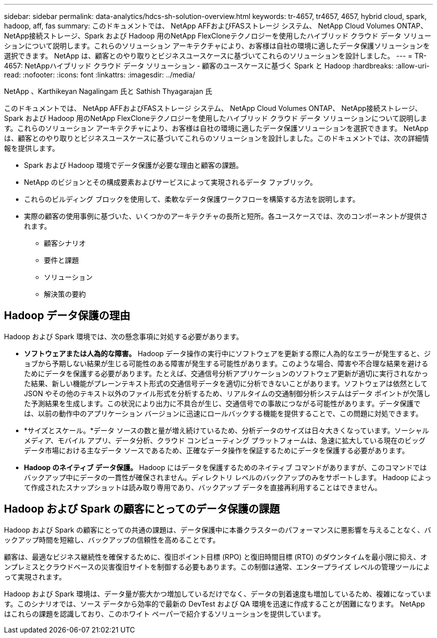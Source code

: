 ---
sidebar: sidebar 
permalink: data-analytics/hdcs-sh-solution-overview.html 
keywords: tr-4657, tr4657, 4657, hybrid cloud, spark, hadoop, aff, fas 
summary: このドキュメントでは、 NetApp AFFおよびFASストレージ システム、 NetApp Cloud Volumes ONTAP、 NetApp接続ストレージ、Spark および Hadoop 用のNetApp FlexCloneテクノロジーを使用したハイブリッド クラウド データ ソリューションについて説明します。これらのソリューション アーキテクチャにより、お客様は自社の環境に適したデータ保護ソリューションを選択できます。  NetApp は、顧客とのやり取りとビジネスユースケースに基づいてこれらのソリューションを設計しました。 
---
= TR-4657: NetAppハイブリッド クラウド データ ソリューション - 顧客のユースケースに基づく Spark と Hadoop
:hardbreaks:
:allow-uri-read: 
:nofooter: 
:icons: font
:linkattrs: 
:imagesdir: ../media/


NetApp 、Karthikeyan Nagalingam 氏と Sathish Thyagarajan 氏

[role="lead"]
このドキュメントでは、 NetApp AFFおよびFASストレージ システム、 NetApp Cloud Volumes ONTAP、 NetApp接続ストレージ、Spark および Hadoop 用のNetApp FlexCloneテクノロジーを使用したハイブリッド クラウド データ ソリューションについて説明します。これらのソリューション アーキテクチャにより、お客様は自社の環境に適したデータ保護ソリューションを選択できます。 NetApp は、顧客とのやり取りとビジネスユースケースに基づいてこれらのソリューションを設計しました。このドキュメントでは、次の詳細情報を提供します。

* Spark および Hadoop 環境でデータ保護が必要な理由と顧客の課題。
* NetApp のビジョンとその構成要素およびサービスによって実現されるデータ ファブリック。
* これらのビルディング ブロックを使用して、柔軟なデータ保護ワークフローを構築する方法を説明します。
* 実際の顧客の使用事例に基づいた、いくつかのアーキテクチャの長所と短所。各ユースケースでは、次のコンポーネントが提供されます。
+
** 顧客シナリオ
** 要件と課題
** ソリューション
** 解決策の要約






== Hadoop データ保護の理由

Hadoop および Spark 環境では、次の懸念事項に対処する必要があります。

* *ソフトウェアまたは人為的な障害。* Hadoop データ操作の実行中にソフトウェアを更新する際に人為的なエラーが発生すると、ジョブから予期しない結果が生じる可能性のある障害が発生する可能性があります。このような場合、障害や不合理な結果を避けるためにデータを保護する必要があります。たとえば、交通信号分析アプリケーションのソフトウェア更新が適切に実行されなかった結果、新しい機能がプレーンテキスト形式の交通信号データを適切に分析できないことがあります。ソフトウェアは依然として JSON やその他のテキスト以外のファイル形式を分析するため、リアルタイムの交通制御分析システムはデータ ポイントが欠落した予測結果を生成します。この状況により出力に不具合が生じ、交通信号での事故につながる可能性があります。データ保護では、以前の動作中のアプリケーション バージョンに迅速にロールバックする機能を提供することで、この問題に対処できます。
* *サイズとスケール。*データ ソースの数と量が増え続けているため、分析データのサイズは日々大きくなっています。ソーシャル メディア、モバイル アプリ、データ分析、クラウド コンピューティング プラットフォームは、急速に拡大している現在のビッグ データ市場における主なデータ ソースであるため、正確なデータ操作を保証するためにデータを保護する必要があります。
* *Hadoop のネイティブ データ保護。* Hadoop にはデータを保護するためのネイティブ コマンドがありますが、このコマンドではバックアップ中にデータの一貫性が確保されません。ディレクトリ レベルのバックアップのみをサポートします。  Hadoop によって作成されたスナップショットは読み取り専用であり、バックアップ データを直接再利用することはできません。




== Hadoop および Spark の顧客にとってのデータ保護の課題

Hadoop および Spark の顧客にとっての共通の課題は、データ保護中に本番クラスターのパフォーマンスに悪影響を与えることなく、バックアップ時間を短縮し、バックアップの信頼性を高めることです。

顧客は、最適なビジネス継続性を確保するために、復旧ポイント目標 (RPO) と復旧時間目標 (RTO) のダウンタイムを最小限に抑え、オンプレミスとクラウドベースの災害復旧サイトを制御する必要もあります。この制御は通常、エンタープライズ レベルの管理ツールによって実現されます。

Hadoop および Spark 環境は、データ量が膨大かつ増加しているだけでなく、データの到着速度も増加しているため、複雑になっています。このシナリオでは、ソース データから効率的で最新の DevTest および QA 環境を迅速に作成することが困難になります。  NetApp はこれらの課題を認識しており、このホワイト ペーパーで紹介するソリューションを提供しています。
